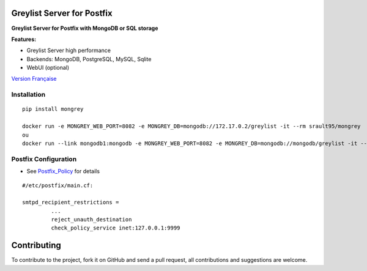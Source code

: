 Greylist Server for Postfix
===========================

**Greylist Server for Postfix with MongoDB or SQL storage** 

|Build Status| |Coverage Status| |pypi downloads| |pypi version| |pypi licence| |pypi wheel| |requires status|

**Features:**

- Greylist Server high performance
- Backends: MongoDB, PostgreSQL, MySQL, Sqlite
- WebUI (optional)

`Version Française <https://github.com/srault95/mongrey/blob/master/README_fr.rst>`_ 

Installation
------------

::

    pip install mongrey
    
    docker run -e MONGREY_WEB_PORT=8082 -e MONGREY_DB=mongodb://172.17.0.2/greylist -it --rm srault95/mongrey
    ou    
    docker run --link mongodb1:mongodb -e MONGREY_WEB_PORT=8082 -e MONGREY_DB=mongodb://mongodb/greylist -it --rm srault95/mongrey

Postfix Configuration
---------------------

- See Postfix_Policy_ for details

::

    #/etc/postfix/main.cf:
    
    smtpd_recipient_restrictions =
             ... 
             reject_unauth_destination 
             check_policy_service inet:127.0.0.1:9999
             
             
Contributing
============

To contribute to the project, fork it on GitHub and send a pull request, all contributions and suggestions are welcome.

.. _MongoDB: http://mongodb.org/
.. _Docker: https://www.docker.com/
.. _Ubuntu: http://www.ubuntu.com/
.. _Dockerfile: http://dockerfile.github.io/#/mongodb
.. _Python: http://www.python.org/
.. _Gevent: http://www.gevent.org/
.. _Postfix: http://www.postfix.org
.. _Postfix_Policy: http://www.postfix.org/SMTPD_POLICY_README.html
.. _Coroutine: http://en.wikipedia.org/wiki/Coroutine
 
.. |Build Status| image:: https://travis-ci.org/srault95/mongrey.svg?branch=master
   :target: https://travis-ci.org/srault95/mongrey
   :alt: Travis Build Status
   
.. |Coverage Status| image:: https://coveralls.io/repos/srault95/mongrey/badge.svg 
   :target: https://coveralls.io/r/srault95/mongrey   

.. |pypi downloads| image:: https://img.shields.io/pypi/dm/mongrey.svg
    :target: https://pypi.python.org/pypi/mongrey
    :alt: Number of PyPI downloads
    
.. |pypi version| image:: https://img.shields.io/pypi/v/mongrey.svg
    :target: https://pypi.python.org/pypi/mongrey
    :alt: Latest Version

.. |pypi licence| image:: https://img.shields.io/pypi/l/mongrey.svg
    :target: https://pypi.python.org/pypi/mongrey
    :alt: License

.. |pypi wheel| image:: https://pypip.in/wheel/mongrey/badge.png
    :target: https://pypi.python.org/pypi/mongrey/
    :alt: Python Wheel
        
.. |requires status| image:: https://requires.io/github/srault95/mongrey/requirements.svg?branch=master
     :target: https://requires.io/github/srault95/mongrey/requirements/?branch=master
     :alt: Requirements Status

     
